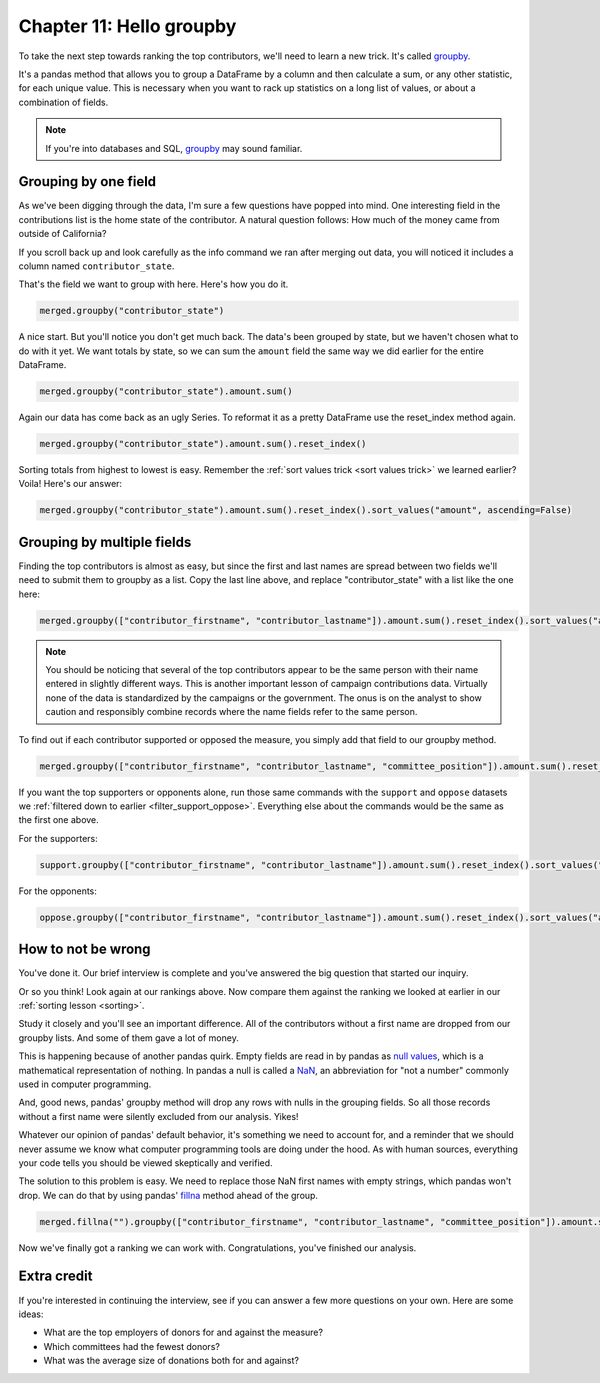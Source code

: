 =========================
Chapter 11: Hello groupby
=========================

To take the next step towards ranking the top contributors, we'll need to learn a new trick.
It's called `groupby <https://pandas.pydata.org/pandas-docs/stable/reference/api/pandas.DataFrame.groupby.html>`_.

It's a pandas method that allows you to group a DataFrame by a column and then calculate a sum, or any other statistic, for each unique value. This is necessary when you want to rack up statistics on a long list of values, or about a combination of fields.

.. note::

    If you're into databases and SQL, `groupby <https://pandas.pydata.org/pandas-docs/stable/getting_started/comparison/comparison_with_sql.html#group-by>`_
    may sound familiar.

*********************
Grouping by one field
*********************

As we've been digging through the data, I'm sure a few questions have popped into mind. One interesting field in the contributions list is the home state of the contributor. A natural question follows: How much of the money came from outside of California?

If you scroll back up and look carefully as the info command we ran after merging out data, you will noticed it includes a column named ``contributor_state``.

That's the field we want to group with here. Here's how you do it.

.. code-block:: python

    merged.groupby("contributor_state")

A nice start. But you'll notice you don't get much back. The data's been grouped by state, but we haven't chosen what to do with it yet. We want totals by state, so we can sum the ``amount`` field the same way we did earlier for the entire DataFrame.

.. code-block:: python

    merged.groupby("contributor_state").amount.sum()

Again our data has come back as an ugly Series. To reformat it as a pretty DataFrame use the reset_index method again.

.. code-block:: python

    merged.groupby("contributor_state").amount.sum().reset_index()

Sorting totals from highest to lowest is easy. Remember the :ref:`sort values trick <sort values trick>` we learned earlier? Voila! Here's our answer:

.. code-block:: python

    merged.groupby("contributor_state").amount.sum().reset_index().sort_values("amount", ascending=False)


***************************
Grouping by multiple fields
***************************

Finding the top contributors is almost as easy, but since the first and last names are spread between two fields we'll need to submit them to groupby as a list. Copy the last line above, and replace "contributor_state" with a list like the one here:

.. code-block:: python

    merged.groupby(["contributor_firstname", "contributor_lastname"]).amount.sum().reset_index().sort_values("amount", ascending=False)

.. note::

    You should be noticing that several of the top contributors appear to be the same person with their name entered in slightly different ways. This is another important lesson of campaign contributions data. Virtually none of the data is standardized by the campaigns or the government. The onus is on the analyst to show caution and responsibly combine records where the name fields refer to the same person.

To find out if each contributor supported or opposed the measure, you simply add that field to our groupby method.

.. code-block:: python

    merged.groupby(["contributor_firstname", "contributor_lastname", "committee_position"]).amount.sum().reset_index().sort_values("amount", ascending=False)

If you want the top supporters or opponents alone, run those same commands with the ``support`` and ``oppose`` datasets we :ref:`filtered down to earlier <filter_support_oppose>`. Everything else about the commands would be the same as the first one above.

For the supporters:

.. code-block:: python

    support.groupby(["contributor_firstname", "contributor_lastname"]).amount.sum().reset_index().sort_values("amount", ascending=False)

For the opponents:

.. code-block:: python

    oppose.groupby(["contributor_firstname", "contributor_lastname"]).amount.sum().reset_index().sort_values("amount", ascending=False)


*******************
How to not be wrong
*******************

You've done it. Our brief interview is complete and you've answered the big question that started our inquiry.

Or so you think! Look again at our rankings above. Now compare them against the ranking we looked at earlier in our :ref:`sorting lesson <sorting>`.

Study it closely and you'll see an important difference. All of the contributors without a first name are dropped from our groupby lists. And some of them gave a lot of money.

This is happening because of another pandas quirk. Empty fields are read in by pandas as `null values <https://en.wikipedia.org/wiki/Null_(mathematics)>`_, which is a mathematical representation of nothing. In pandas a null is called a `NaN <https://en.wikipedia.org/wiki/NaN>`_, an abbreviation for "not a number" commonly used in computer programming.

And, good news, pandas' groupby method will drop any rows with nulls in the grouping fields. So all those records without a first name were silently excluded from our analysis. Yikes!

Whatever our opinion of pandas' default behavior, it's something we need to account for, and a reminder that we should never assume we know what computer programming tools are doing under the hood. As with human sources, everything your code tells you should be viewed skeptically and verified.

The solution to this problem is easy. We need to replace those NaN first names with empty strings, which pandas won't drop. We can do that by using pandas' `fillna <https://pandas.pydata.org/pandas-docs/stable/reference/api/pandas.DataFrame.fillna.html>`_ method ahead of the group.


.. _merge fillna:

.. code-block:: python

    merged.fillna("").groupby(["contributor_firstname", "contributor_lastname", "committee_position"]).amount.sum().reset_index().sort_values("amount", ascending=False)

Now we've finally got a ranking we can work with. Congratulations, you've finished our analysis.

************
Extra credit
************

If you're interested in continuing the interview, see if you can answer a few more questions on your own. Here are some ideas:

- What are the top employers of donors for and against the measure?
- Which committees had the fewest donors?
- What was the average size of donations both for and against?
